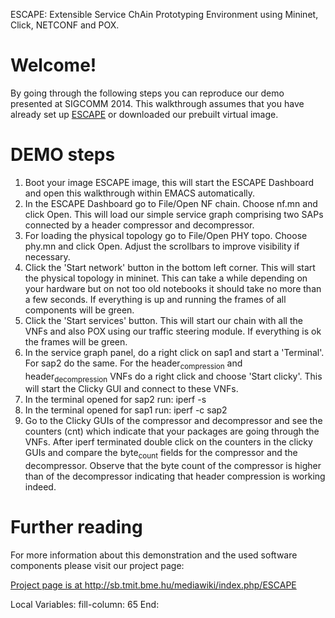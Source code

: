 ESCAPE: Extensible Service ChAin Prototyping Environment
using Mininet, Click, NETCONF and POX.

* Welcome!

By going through the following steps you can reproduce our demo
presented at SIGCOMM 2014. This walkthrough assumes that you have
already set up [[http://sb.tmit.bme.hu/mediawiki/index.php/ESCAPE][ESCAPE]] or downloaded our prebuilt virtual image.

* DEMO steps

1. Boot your image ESCAPE image, this will start the ESCAPE
   Dashboard and open this walkthrough within EMACS automatically.
2. In the ESCAPE Dashboard go to File/Open NF chain. Choose nf.mn
   and click Open. This will load our simple service graph
   comprising two SAPs connected by a header compressor and
   decompressor.
3. For loading the physical topology go to File/Open PHY
   topo. Choose phy.mn and click Open. Adjust the scrollbars to
   improve visibility if necessary.
4. Click the 'Start network' button in the bottom left corner. This
   will start the physical topology in mininet. This can take a
   while depending on your hardware but on not too old notebooks
   it should take no more than a few seconds.  If everything is
   up and running the frames of all components will be green.
5. Click the 'Start services' button. This will start our chain
   with all the VNFs and also POX using our traffic steering
   module. If everything is ok the frames will be green.
6. In the service graph panel, do a right click on sap1 and start
   a 'Terminal'. For sap2 do the same. For the header_compression
   and header_decompression VNFs do a right click and choose
   'Start clicky'. This will start the Clicky GUI and connect to
   these VNFs.
7. In the terminal opened for sap2 run: 
   iperf -s
8. In the terminal opened for sap1 run:
   iperf -c sap2
9. Go to the Clicky GUIs of the compressor and decompressor and
   see the counters (cnt) which indicate that your packages are
   going through the VNFs. After iperf terminated double click on
   the counters in the clicky GUIs and compare the byte_count
   fields for the compressor and the decompressor. Observe that
   the byte count of the compressor is higher than of the
   decompressor indicating that header compression is working
   indeed.

* Further reading

For more information about this demonstration and the used
software components please visit our project page:

[[http://sb.tmit.bme.hu/mediawiki/index.php/ESCAPE][Project page is at http://sb.tmit.bme.hu/mediawiki/index.php/ESCAPE]]

:HIDDEN:
#+DRAWERS: HIDDEN
#+STARTUP: showall

Local Variables:
fill-column: 65
End:
:END:
